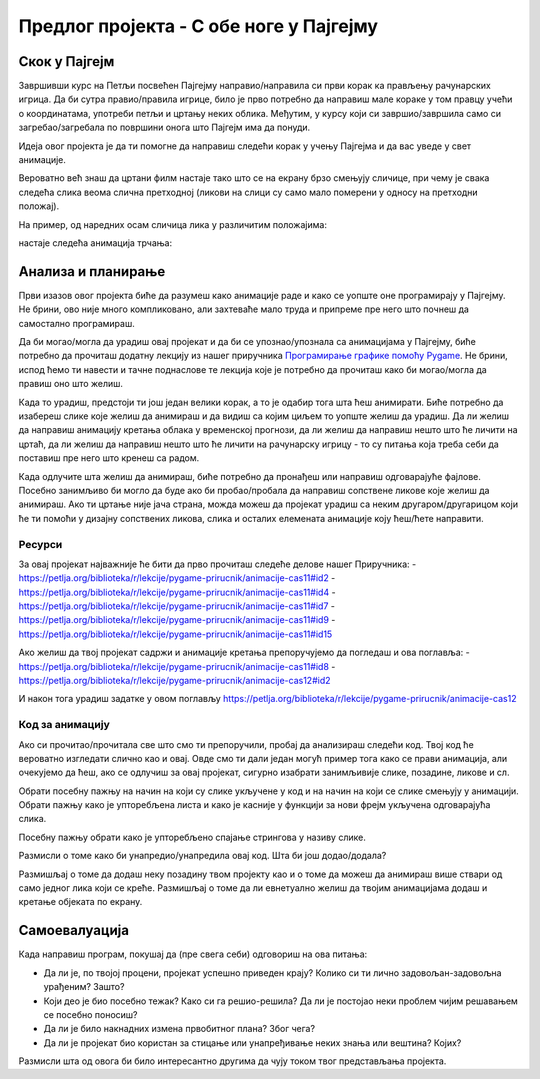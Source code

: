 Предлог пројекта - С обе ноге у Пајгејму
========================================

Скок у Пајгејм
--------------

Завршивши курс на Петљи посвећен Пајгејму направио/направила си први корак ка прављењу рачунарских игрица. Да би сутра правио/правила игрице, било је прво потребно да направиш мале кораке у том правцу учећи о координатама, употреби петљи и цртању неких облика. Међутим, у курсу који си завршио/завршила само си загребао/загребала по површини онога што Пајгејм има да понуди. 

Идеја овог пројекта је да ти помогне да направиш следећи корак у учењу Пајгејма и да вас уведе у свет анимације. 

Вероватно већ знаш да цртани филм настаје тако што се на екрану брзо смењују сличице, при чему је свака следећа слика веома слична претходној (ликови на слици су само мало померени у односу на претходни положај).

На пример, од наредних осам сличица лика у различитим положајима:

.. image:: ../_images/liktrci1.png
   :width: 120px
.. image:: ../_images/liktrci2.png
   :width: 120px
.. image:: ../_images/liktrci3.png
   :width: 120px
.. image:: ../_images/liktrci4.png
   :width: 120px
.. image:: ../_images/liktrci5.png
   :width: 120px
.. image:: ../_images/liktrci6.png
   :width: 120px
.. image:: ../_images/liktrci7.png
   :width: 120px
.. image:: ../_images/liktrci8.png
   :width: 120px


настаје следећа анимација трчања:
           
.. image:: ../_images/liktrci.gif
   :width: 120px

.. infonote::

    Циљ овог пројекта био би да напишеш програм којим ћеш направити неку анимацију помоћу библиотеке Пајгејм.


Анализа и планирање
-------------------
Први изазов овог пројекта биће да разумеш како анимације раде и како се уопште оне програмирају у Пајгејму. Не брини, ово није много компликовано, али захтеваће мало труда и припреме пре него што почнеш да самостално програмираш.

Да би могао/могла да урадиш овај пројекат и да би се упознао/упознала са анимацијама у Пајгејму, биће потребно да прочиташ додатну лекцију из нашег приручника `Програмирање графике помоћу Pygame <https://petlja.org/biblioteka/r/lekcije/pygame-prirucnik/animacije-cas11>`__. Не брини, испод ћемо ти навести и тачне поднаслове те лекција које је потребно да прочиташ како би могао/могла да правиш оно што желиш. 

Када то урадиш, предстоји ти још један велики корак, а то је одабир тога шта ћеш анимирати. Биће потребно да изабереш слике које желиш да анимираш и да видиш са којим циљем то уопште желиш да урадиш. Да ли желиш да направиш анимацију кретања облака у временској прогнози, да ли желиш да направиш нешто што ће личити на цртаћ, да ли желиш да направиш нешто што ће личити на рачунарску игрицу - то су питања која треба себи да поставиш пре него што кренеш са радом. 

Када одлучите шта желиш да анимираш, биће потребно да пронађеш или направиш одговарајуће фајлове. Посебно занимљиво би могло да буде ако би пробао/пробала да направиш сопствене ликове које желиш да анимираш. Ако ти цртање није јача страна, можда можеш да пројекат урадиш са неким другаром/другарицом који ће ти помоћи у дизајну сопствених ликова, слика и осталих елемената анимације коју ћеш/ћете направити.


Ресурси
'''''''

За овај пројекат најважније ће бити да прво прочиташ следеће делове нашег Приручника: 
- https://petlja.org/biblioteka/r/lekcije/pygame-prirucnik/animacije-cas11#id2 
- https://petlja.org/biblioteka/r/lekcije/pygame-prirucnik/animacije-cas11#id4
- https://petlja.org/biblioteka/r/lekcije/pygame-prirucnik/animacije-cas11#id7
- https://petlja.org/biblioteka/r/lekcije/pygame-prirucnik/animacije-cas11#id9
- https://petlja.org/biblioteka/r/lekcije/pygame-prirucnik/animacije-cas11#id15

Ако желиш да твој пројекат садржи и анимације кретања препоручујемо да погледаш и ова поглавља: 
- https://petlja.org/biblioteka/r/lekcije/pygame-prirucnik/animacije-cas11#id8
- https://petlja.org/biblioteka/r/lekcije/pygame-prirucnik/animacije-cas12#id2

И након тога урадиш задатке у овом поглављу https://petlja.org/biblioteka/r/lekcije/pygame-prirucnik/animacije-cas12

Код за анимацију
''''''''''''''''

Ако си прочитао/прочитала све што смо ти препоручили, пробај да анализираш следећи код. Твој код ће вероватно изгледати слично као и овај. Овде смо ти дали један могућ пример тога како се прави анимација, али очекујемо да ћеш, ако се одлучиш за овај пројекат, сигурно изабрати занимљивије слике, позадине, ликове и сл. 

Обрати посебну пажњу на начин на који су слике укључене у код и на начин на који се слике смењују у анимацији. Обрати пажњу како је упторебљена листа и како је касније у функцији за нови фрејм укључена одговарајућа слика. 

Посебну пажњу обрати како је упторебљено спајање стрингова у називу слике.  

.. activecode:: crtani_film
   :nocodelens:
   :modaloutput: 
   :enablecopy:
   :playtask:
   :includexsrc: _includes/setanje_animacije.py

   # učitavamo u listu slike setanje1.png, setanje2.png, ..., setanje5.png
   slike = []   # niz u koji dodajemo slike
   for i in range(1, 6):
       naziv_slike = "setanje" + str(i) + ".png"  # gradimo naziv slike od delova
       slike.append(pg.image.load(naziv_slike))   # učitavamo sliku i dodajemo je na kraj niza

   slika = 0  # indeks tekuće slike

   def crtaj():
       prozor.fill(pg.Color("white"))     # bojimo pozadinu prozora u belo
       prozor.blit(slike[slika], (0, 0))  # prikazujemo sliku

   def novi_frejm():
       global slika  # ovu globalnu promenljivu menjamo
       slika = (slika + 1) % len(slike)  # prelazimo na sledeću sliku
       crtaj() # ponovo crtamo scenu


Размисли о томе како би унапредио/унапредила овај код. Шта би још додао/додала? 

Размишљај о томе да додаш неку позадину твом пројекту као и о томе да можеш да анимираш више ствари од само једног лика који се креће. Размишљај о томе да ли евнетуално желиш да твојим анимацијама додаш и кретање објеката по екрану. 

Самоевалуација
--------------

Када направиш програм, покушај да (пре свега себи) одговориш на ова питања:

- Да ли је, по твојој процени, пројекат успешно приведен крају? Колико си ти лично задовољан-задовољна урађеним? Зашто?
- Који део је био посебно тежак? Како си га решио-решила? Да ли је постојао неки проблем чијим решавањем се посебно поносиш?
- Да ли је било накнадних измена првобитног плана? Због чега?
- Да ли је пројекат био користан за стицање или унапређивање неких знања или вештина? Којих?

Размисли шта од овога би било интересантно другима да чују током твог представљања пројекта. 
